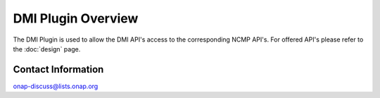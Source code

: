 .. This work is licensed under a Creative Commons Attribution 4.0 International License.
.. http://creativecommons.org/licenses/by/4.0
.. Copyright (C) 2021 Nordix Foundation
.. _overview:

DMI Plugin Overview
===================

The DMI Plugin is used to allow the DMI API's access to the corresponding NCMP API's. For offered API's please refer to the :doc:`design` page.

Contact Information
-------------------

onap-discuss@lists.onap.org
